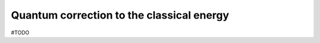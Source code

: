 .. _user-guide_methods_energy-quantum-correction:

******************************************
Quantum correction to the classical energy
******************************************

#TODO
